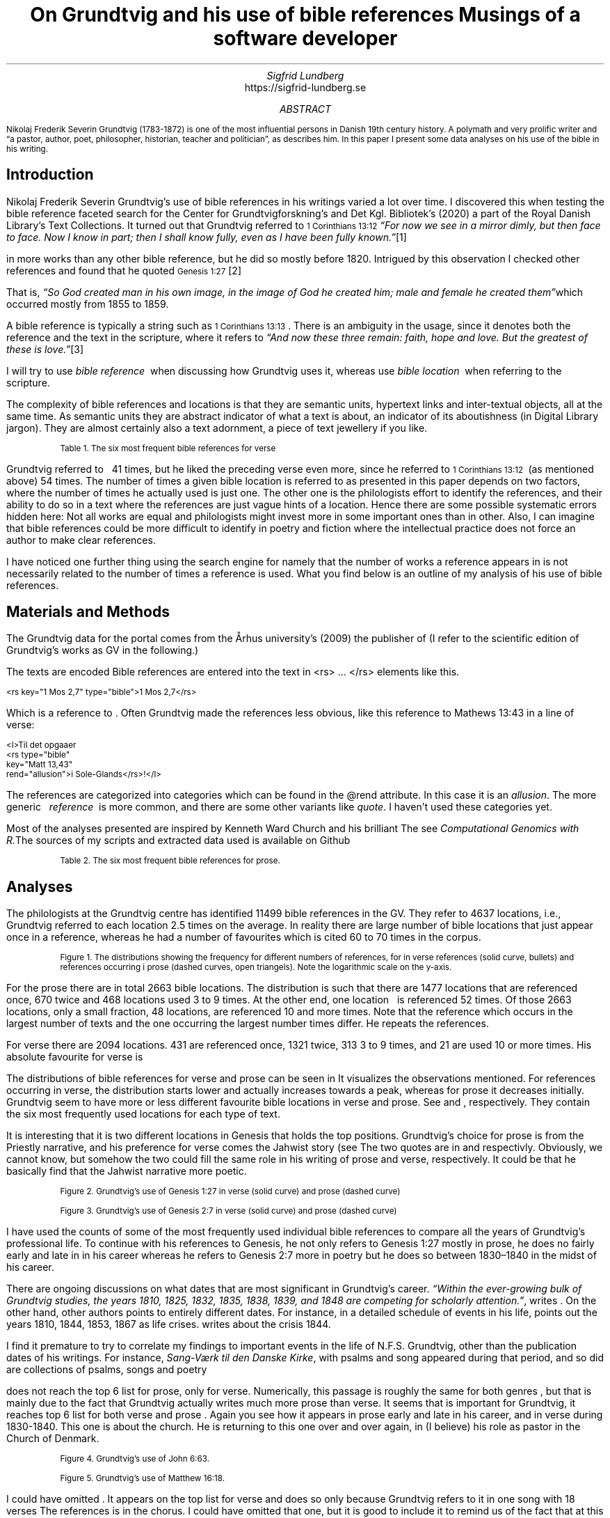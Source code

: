 .TL
On Grundtvig and his use of bible references
.br  
Musings of a software developer
.AU
Sigfrid Lundberg
.AI
https://sigfrid-lundberg.se
.AB
.LP
.vs -2
.ps -2
Nikolaj Frederik Severin Grundtvig (1783-1872) is one of the most influential persons in Danish 19th century history. A polymath and very prolific writer and \(lqa pastor, author, poet, philosopher, historian, teacher and politician\(rq, as
.pdfhref L -D nfsgrundtvig Wikipedia (2003)
\&describes him. In this paper I present some data analyses on his use of the bible in his writing.
.AE
.SH
Introduction
.LP
Nikolaj Frederik Severin Grundtvig's use of bible references in his writings varied a lot over time. I discovered this when testing the bible reference faceted search for the Center for Grundtvigforskning's and Det Kgl. Bibliotek's (2020)
.pdfhref L -D grundtvig-texter Grundtvigs Værker,
\&a part of the Royal Danish Library's Text Collections. It turned out that Grundtvig referred to \f(CR\s-11 Corinthians 13:12\s+1\fP \fI \(lqFor now we see in a mirror dimly, but then face to face. Now I know in part; then I shall know fully, even as I have been fully known.\(rq\fP\**
.FS
.pdfhref W -D https://biblehub.com/1_corinthians/13-12.htm https://biblehub.com/1_corinthians/13-12.htm
.FE
in more works than any other bible reference, but he did so mostly before 1820. Intrigued by this observation I checked other references and found that he quoted \f(CR\s-1Genesis 1:27\s+1\fP\**
.FS
.pdfhref W -D https://biblehub.com/genesis/1-27.htm https://biblehub.com/genesis/1-27.htm
.FE
That is, \fI \(lqSo God created man in his own image, in the image of God he created him; male and female he created them\(rq\fPwhich occurred mostly from 1855 to 1859.
.LP
A bible reference is typically a string such as \f(CR\s-11 Corinthians 13:13\s+1\fP. There is an ambiguity in the usage, since it denotes both the reference and the text in the scripture, where it refers to \fI \(lqAnd now these three remain: faith, hope and love. But the greatest of these is love.\(rq\fP\**
.FS
.pdfhref W -D https://biblehub.com/1_corinthians/13-13.htm https://biblehub.com/1_corinthians/13-13.htm
.FE
I will try to use \fIbible reference\fP  when discussing how Grundtvig uses it, whereas use \fIbible location\fP  when referring to the scripture.
.LP
The complexity of bible references and locations is that they are semantic units, hypertext links and inter-textual objects, all at the same time. As semantic units they are abstract indicator of what a text is about, an indicator of its aboutishness (in Digital Library jargon). They are almost certainly also a text adornment, a piece of text jewellery if you like.
.KF
.pdfhref M -N table1
.sp
.QP
.vs -2
\s-2Table 1. The six most frequent bible references for verse\s+2
.vs
.sp
.TS
allbox tab(;) ;
lb lb ;
lw(10c) lw(2c) .
T{
.ps -2
Bible location
.ps +2
T};T{
.ps -2
# usages
.ps +2
T}
T{
.na
.pdfhref M -N proverbs20_28
\s-2Proverbs 20:28
.br
Steadfast love and faithfulness preserve the king, and by steadfast love his throne is upheld.\s+2
T};16
T{
.na
.pdfhref M -N psalm23_4
\s-2Psalm 23:4
.br
Even though I walk through the valley of the shadow of death, I will fear no evil, for you are with me; your rod and your staff, they comfort me.\s+2
T};17
T{
.na
.pdfhref M -N proverbs4_23
\s-2Proverbs 4:23
.br
Keep your heart with all vigilance, for from it flow the springs of life.\s+2
T};18
T{
.na
.pdfhref M -N john6_63
\s-2John 6:63
.br
It is the Spirit who gives life; the flesh is no help at all. The words that I have spoken to you are spirit and life.\s+2
T};19
T{
.na
.pdfhref M -N matthew16_18
\s-2Matthew 16:18
.br
And I tell you, you are Peter, and on this rock I will build my church, and the gates of hell shall not prevail against it.\s+2
T};20
T{
.na
.pdfhref M -N genesis2_7
\s-2Genesis 2:7
.br
then the Lord God formed the man of dust from the ground and breathed into his nostrils the breath of life, and the man became a living creature.\s+2
T};34
.TE
.sp
.KE
.LP
Grundtvig referred to \f(CR\s-1
.pdfhref L -D firstcorinthians_13_13 1 Corinthians 13:13
\&\s+1\fP  41 times, but he liked the preceding verse even more, since he referred to \f(CR\s-11 Corinthians 13:12\s+1\fP  (as mentioned above) 54 times. The number of times a given bible location is referred to as presented in this paper depends on two factors, where the number of times he actually used is just one. The other one is the philologists effort to identify the references, and their ability to do so in a text where the references are just vague hints of a location. Hence there are some possible systematic errors hidden here: Not all works are equal and philologists might invest more in some important ones than in other. Also, I can imagine that bible references could be more difficult to identify in poetry and fiction where the intellectual practice does not force an author to make clear references.
.LP
I have noticed one further thing using the search engine for
.pdfhref L -D grundtvig-texter Grundtvigs Værker,
\&namely that the number of works a reference appears in is not necessarily related to the number of times a reference is used. What you find below is an outline of my analysis of his use of bible references.
.SH
Materials and Methods
.LP
The Grundtvig data for the portal comes from the Århus university's (2009)
.pdfhref L -D grundtvig-center Center for Grundtvigforskning,
\&the publisher of
.pdfhref L -D grundtvig-vaerker Grundtvigs Værker.
\&(I refer to the scientific edition of Grundtvig's works as GV in the following.)
.LP
The texts are encoded
.pdfhref L -D teiguidelines according to TEI P5 guidelines.
\&Bible references are entered into the text in <rs> ... </rs> elements like this.
.DS L
\f(CR\s-2 
        <rs key="1 Mos 2,7" type="bible">1 Mos 2,7</rs>
        \fP
.DE
.LP
Which is a reference to
.pdfhref L -D genesis2_7 Genesis 2:7
\&. Often Grundtvig made the references less obvious, like this reference to Mathews 13:43 in a line of verse:
.DS L
\f(CR\s-2
        <l>Til det opgaaer 
        <rs type="bible" 
            key="Matt 13,43" 
            rend="allusion">i Sole-Glands</rs>!</l>
        \fP
.DE
.LP
The references are categorized into categories which can be found in the @rend attribute. In this case it is an \fIallusion\fP. The more generic   \fIreference\fP  is more common, and there are some other variants like \fIquote\fP. I haven't used these categories yet.
.LP
Most of the analyses presented are inspired by Kenneth Ward Church and his brilliant
.pdfhref L -D kennethchurch Unix™ for Poets.
\&The
.pdfhref L -D rlanguage cluster analyses was made using the language R,
\&see
.pdfhref L -D similarity Altuna Akalin (2020)
\& \fIComputational Genomics with R.\fPThe sources of my scripts and extracted data used is available on Github
.pdfhref L -D sources-for-this-note (Lundberg, 2022)
\&
.KF
.pdfhref M -N table2
.sp
.QP
.vs -2
\s-2Table 2. The six most frequent bible references for prose.\s+2
.vs
.sp
.TS
allbox tab(;) ;
lb lb ;
lw(10c) lw(2c) .
T{
.ps -2
Bible location
.ps +2
T};T{
.ps -2
# usages
.ps +2
T}
T{
.na
.pdfhref M -N firstcorinthians_13_13
\s-21 Corinthians 13:13
.br
So now faith, hope, and love abide, these three; but the greatest of these is love.\s+2
T};31
T{
.na
.pdfhref M -N john_1_14
\s-2John 1:14
.br
And the Word became flesh and dwelt among us, and we have seen his glory, glory as of the only Son from the Father, full of grace and truth.\s+2
T};31
T{
.na
.pdfhref M -N matthew_16_18
\s-2Matthew 16:18
.br
And I tell you, you are Peter, and on this rock I will build my church, and the gates of hell shall not prevail against it.\s+2
T};39
T{
.na
.pdfhref M -N john_8_44
\s-2John 8:44
.br
You are of your father the devil, and your will is to do your father's desires. He was a murderer from the beginning, and does not stand in the truth, because there is no truth in him. When he lies, he speaks out of his own character, for he is a liar and the father of lies.\s+2
T};40
T{
.na
.pdfhref M -N matthew_26_and_28
\s-2Matthew 28:18-20 and Matthew 26:26-29
.br
And Jesus came and said to them, “All authority in heaven and on earth has been given to me. Go therefore and make disciples of all nations, baptizing them in[a] the name of the Father and of the Son and of the Holy Spirit, teaching them to observe all that I have commanded you. And behold, I am with you always, to the end of the age.” and
.br
Now as they were eating, Jesus took bread, and after blessing it broke it and gave it to the disciples, and said, “Take, eat; this is my body.” And he took a cup, and when he had given thanks he gave it to them, saying, “Drink of it, all of you, for this is my blood of the covenant, which is poured out for many for the forgiveness of sins. I tell you I will not drink again of this fruit of the vine until that day when I drink it new with you in my Father's kingdom.”\s+2
T};43
T{
.na
.pdfhref M -N genesis_1_27
\s-2Genesis 1:27
.br
So God created man in his own image, in the image of God he created him; male and female he created them\s+2
T};52
.TE
.sp
.KE
.SH
Analyses
.LP
The philologists at the Grundtvig centre has identified 11499 bible references in the GV. They refer to 4637 locations, i.e., Grundtvig referred to each location 2.5 times on the average. In reality there are large number of bible locations that just appear once in a reference, whereas he had a number of favourites which is cited 60 to 70 times in the corpus.
.KF  
.pdfhref M -N figure1
.PDFPIC distribution.pdf 12.0c 7.2c
.sp
.QP
.vs -2
\s-2Figure 1. The distributions showing the frequency for different numbers of references, for in verse references (solid curve, bullets) and references occurring i prose (dashed curves, open triangels). Note the logarithmic scale on the y-axis.\s+2
.vs
.sp
.KE
.sp
.LP
For the prose there are in total 2663 bible locations. The distribution is such that there are 1477 locations that are referenced once, 670 twice and 468 locations used 3 to 9 times. At the other end, one location \f(CR\s-1
.pdfhref L -D genesis_1_27 Genesis 1:27
\&\s+1\fP  is referenced 52 times. Of those 2663 locations, only a small fraction, 48 locations, are referenced 10 and more times. Note that the reference which occurs in the largest number of texts and the one occurring the largest number times differ. He repeats the references.
.LP
For verse there are 2094 locations. 431 are referenced once, 1321 twice, 313 3 to 9 times, and 21 are used 10 or more times. His absolute favourite for verse is \f(CR\s-1
.pdfhref L -D genesis2_7 Genesis 2:7.
\&\s+1\fP
.LP
The distributions of bible references for verse and prose can be seen in
.pdfhref L -D figure1 Figure 1.
\&It visualizes the observations mentioned. For references occurring in verse, the distribution starts lower and actually increases towards a peak, whereas for prose it decreases initially. Grundtvig seem to have more or less different favourite bible locations in verse and prose. See
.pdfhref L -D table1 Table 1
\&and
.pdfhref L -D table2 Table 2
\&, respectively. They contain the six most frequently used locations for each type of text.
.LP
It is interesting that it is two different locations in Genesis that holds the top positions. Grundtvig's choice for prose is from the Priestly narrative, and his preference for verse comes the Jahwist story (see
.pdfhref L -D creation-narratives Wikipedia 2004).
\&The two quotes are in  
.pdfhref L -D genesis_1_27 Table 2
\&and
.pdfhref L -D genesis2_7 Table 1,
\&respectivly. Obviously, we cannot know, but somehow the two could fill the same role in his writing of prose and verse, respectively. It could be that he basically find that the Jahwist narrative more poetic.
.KF  
.pdfhref M -N figure2
.PDFPIC refs_genesis_1_27.pdf 12.0c 7.2c
.sp
.QP
.vs -2
\s-2Figure 2. Grundtvig's use of Genesis 1:27 in verse (solid curve) and prose (dashed curve)\s+2
.vs
.sp
.KE
.sp
.KF  
.pdfhref M -N figure3
.PDFPIC refs_genesis_2_7.pdf 12.0c 7.2c
.sp
.QP
.vs -2
\s-2Figure 3. Grundtvig's use of Genesis 2:7 in verse (solid curve) and prose (dashed curve)\s+2
.vs
.sp
.KE
.sp
.LP
I have used the counts of some of the most frequently used individual bible references to compare all the years of Grundtvig's professional life. To continue with his references to Genesis, he not only refers to Genesis 1:27 mostly in prose, he does no fairly early and late in in his career
.pdfhref L -D figure2 (Figure 2),
\&whereas he refers to Genesis 2:7 more in poetry but he does so between 1830–1840 in the midst of his career.
.LP
There are ongoing discussions on what dates that are most significant in Grundtvig's career. \fI \(lqWithin the ever-growing bulk of Grundtvig studies, the years 1810, 1825, 1832, 1835, 1838, 1839, and 1848 are competing for scholarly attention.\(rq\fP, writes
.pdfhref L -D entropicdecay Nielbo et al. (2019)
\&. On the other hand, other authors points to entirely different dates. For instance, in a detailed schedule of events in his life,
.pdfhref L -D crisis1810 Engebretsen (2008)
\&points out the years 1810, 1844, 1853, 1867 as life crises.
.pdfhref L -D crisis1844 Thodberg (2005)
\&writes about the crisis 1844.
.LP
I find it premature to try to correlate my findings to important events in the life of N.F.S. Grundtvig, other than the publication dates of his writings. For instance, \fISang-Værk til den Danske Kirke\fP, with psalms and song appeared during that period, and so did are collections of psalms, songs and poetry
.pdfhref L -D grundtvig-kronologi (Center for Grundtvigforskning, 2010-).
\&
.LP
.pdfhref L -D john6_63 John 6:63, Table 1
\&does not reach the top 6 list for prose, only for verse. Numerically, this passage is roughly the same for both genres
.pdfhref L -D figure4 (Figure 4)
\&, but that is mainly due to the fact that Grundtvig actually writes much more prose than verse. It seems that
.pdfhref L -D matthew16_18 Matthew 16:18, Table 1
\&is important for Grundtvig, it reaches top 6 list for both verse and prose
.pdfhref L -D matthew_16_18 (Matthew 16:18, Table 2)
\&. Again you see how it appears in prose early and late in his career, and in verse during 1830-1840. This one is about the church. He is returning to this one over and over again, in (I believe) his role as pastor in the Church of Denmark.
.KF  
.pdfhref M -N figure4
.PDFPIC refs_john_6_23.pdf 12.0c 7.2c
.sp
.QP
.vs -2
\s-2Figure 4. Grundtvig's use of John 6:63.\s+2
.vs
.sp
.KE
.sp
.KF  
.pdfhref M -N figure5
.PDFPIC refs_matt_16_18.pdf 12.0c 7.2c
.sp
.QP
.vs -2
\s-2Figure 5. Grundtvig's use of Matthew 16:18.\s+2
.vs
.sp
.KE
.sp
.LP
I could have omitted
.pdfhref L -D proverbs4_23 Proverbs 4:23
\&. It appears on the top list for verse
.pdfhref L -D figure6 (Figure 6)
\&and does so only because Grundtvig refers to it in one song with 18 verses
.pdfhref L -D the-sun-is-hot (Grundtvig, 1839).
\&The references is in the chorus. I could have omitted that one, but it is good to include it to remind us of the fact that at this level of the study we have very small sample sizes. The
.pdfhref L -D psalm23_4 Psalm 23:4
\&is on the top list for verse only and Grundtvig quotes it on many occasions
.pdfhref L -D figure7 (Figure 7),
\&but much more in verse than prose.
.KF  
.pdfhref M -N figure6
.PDFPIC refs_proverbs_4_23.pdf 12.0c 7.2c
.sp
.QP
.vs -2
\s-2Figure 6. Grundtvig's use of Proverbs 4:23.\s+2
.vs
.sp
.KE
.sp
.KF  
.pdfhref M -N figure7
.PDFPIC refs_psalm_23_4.pdf 12.0c 7.2c
.sp
.QP
.vs -2
\s-2Figure 7. Grundtvig's use of Psalm 23:4.\s+2
.vs
.sp
.KE
.sp
.SH
Discussion
.KF  
.pdfhref M -N figure8
.ID
.vs -2
.ps -2
(a)
.ps +2
.vs +2
.DE
.PDFPIC cladogram-prose.pdf 12.0c 7.2c
.ID
.vs -2
.ps -2
(b)
.ps +2
.vs +2
.DE
.PDFPIC cladogram-poetry.pdf 12.0c 7.2c
.sp
.QP
.vs -2
\s-2Figure 8. Cladograms of a similarity matrix for years, calculated for prose (a) and verse (b).\s+2
.vs
.sp
.KE
.sp
.LP
.SH
References
.XP
.pdfhref M -N similarity
Akalin, Altuna\fIComputational Genomics with R\fP 
.br  
\s-2\f(CR
.pdfhref W -D https://compgenomr.github.io/book/clustering-grouping-samples-based-on-their-similarity.html https://compgenomr.github.io/book/clustering-grouping-samples-based-on-their-similarity.html
\fP\s+2
.XP
.pdfhref M -N grundtvig-texter
Center for Grundtvigforskning,  and Det Kgl. Bibliotek,
2021. Grundtvigs Værker.  In:
\fIDet Kgl. Biblioteks tekstportal\fP 
.br  
\s-2\f(CR
.pdfhref W -D https://tekster.kb.dk/gv https://tekster.kb.dk/gv
\fP\s+2
.XP
.pdfhref M -N grundtvig-kronologi
Center for Grundtvigforskning,
2010-. \fIKronologisk oversigt\fP 
.br  
\s-2\f(CR
.pdfhref W -D http://www.grundtvigsvaerker.dk/krono http://www.grundtvigsvaerker.dk/krono
\fP\s+2
.XP
.pdfhref M -N grundtvig-vaerker
Center for Grundtvigforskning,
2010. \fIGrundtvigs Værker\fP 
.br  
\s-2\f(CR
.pdfhref W -D http://grundtvigsvaerker.dk/ http://grundtvigsvaerker.dk/
\fP\s+2
.XP
.pdfhref M -N kennethchurch
Church, Kenneth Ward,
[date unknown]. \fIUnix™ for Poets\fP 
.br  
\s-2\f(CR
.pdfhref W -D https://web.stanford.edu/class/cs124/kwc-unix-for-poets.pdf https://web.stanford.edu/class/cs124/kwc-unix-for-poets.pdf
\fP\s+2
.XP
.pdfhref M -N rlanguage
Development Core Team,
2010. \fIR: A language and environment for statistical computing\fP [Computer software]. Vienna, Austria. Available from  
.pdfhref W -D http://www.R-project.org http://www.R-project.org
.XP
.pdfhref M -N crisis1810
Engebretsen, Else Bang,
2008. \fIGrundtvig Kriseåret 1810/1811 - Anfægtelser eller galskab?\fP 
.br  
\s-2\f(CR
.pdfhref W -D http://urn.nb.no/URN:NBN:no-21152 http://urn.nb.no/URN:NBN:no-21152
\fP\s+2
.XP
.pdfhref M -N the-sun-is-hot
Grundtvig, N.F.S.,
1839. No. 22. Solen er heed.  In:
\fISang-Værk til den Danske Kirke\fP 
.br  
\s-2\f(CR
.pdfhref W -D https://tekster.kb.dk/text/gv-1839_621-txt-root#idm5659 https://tekster.kb.dk/text/gv-1839_621-txt-root#idm5659
\fP\s+2
.XP
.pdfhref M -N sources-for-this-note
Lundberg, Sigfrid,
2022. \fIOn Grundtvig and his use of bible references\fP The scripts used to this analysis, together with the raw data extracted from the Grundtvig text corpus.
.br  
\s-2\f(CR
.pdfhref W -D https://github.com/siglun/bible-references https://github.com/siglun/bible-references
\fP\s+2
.XP
.pdfhref M -N entropicdecay
Nielbo, Kristoffer L., Katrine F. Baunvig, Bin Liu,  and Jianbo Gao,
2019. A curious case of entropic decay: Persistent complexity in textual cultural heritage.  In:
\fIDigital Scholarship in the Humanities\fP Vol. 34(3), pp. 542-557. 
.br  
\s-2\f(CR
.pdfhref W -D https://doi.org/10.1093/llc/fqy054 https://doi.org/10.1093/llc/fqy054
\fP\s+2
.XP
.pdfhref M -N teiguidelines
The TEI Consortium,
2022. \fITEI P5: Guidelines for Electronic Text Encoding and Interchange\fP 
.br  
\s-2\f(CR
.pdfhref W -D https://tei-c.org/release/doc/tei-p5-doc/en/html/index.html https://tei-c.org/release/doc/tei-p5-doc/en/html/index.html
\fP\s+2
.XP
.pdfhref M -N crisis1844
Thodberg, ChristianGrundtvigs krise i foråret 1844. Forholdet mellem prædiken og salme med henblik på “Sov sødt, Barnlille”.  In:
\fIGrundtvig-Studier\fP Vol. 56(1), pp. 38-67. 
.br  
\s-2\f(CR
.pdfhref W -D https://doi.org/10.7146/grs.v56i1.16469 https://doi.org/10.7146/grs.v56i1.16469
\fP\s+2
.XP
.pdfhref M -N nfsgrundtvig
Wikipedia,
2003. N. F. S. Grundtvig.  In:
\fIWikipedia, the free encyclopedia\fP 
.br  
\s-2\f(CR
.pdfhref W -D https://en.wikipedia.org/wiki/N._F._S._Grundtvig https://en.wikipedia.org/wiki/N._F._S._Grundtvig
\fP\s+2
.XP
.pdfhref M -N creation-narratives
Wikipedia,
2004. Genesis creation narrative.  In:
\fIWikipedia, the free encyclopedia\fP 
.br  
\s-2\f(CR
.pdfhref W -D https://en.wikipedia.org/wiki/Genesis_creation_narrative https://en.wikipedia.org/wiki/Genesis_creation_narrative
\fP\s+2
.XP
.pdfhref M -N grundtvig-center
Århus university,
2010. \fICenter for Grundtvigforskning\fP 
.br  
\s-2\f(CR
.pdfhref W -D https://grundtvigcenteret.au.dk/ https://grundtvigcenteret.au.dk/
\fP\s+2
